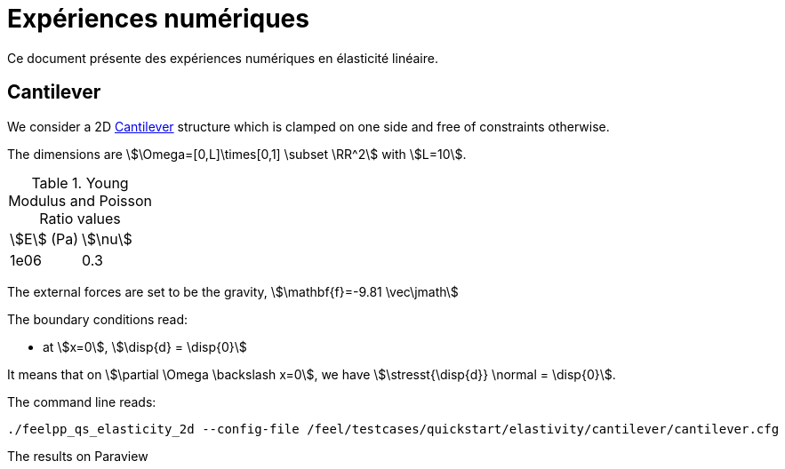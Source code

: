 = Expériences numériques
:page-vtkjs: true

Ce document présente des expériences numériques en élasticité linéaire.

== Cantilever

We consider a 2D link:https://en.wikipedia.org/wiki/Cantilever[Cantilever] structure which is clamped on one side and free of constraints otherwise.

The dimensions are stem:[\Omega=[0,L\]\times[0,1\] \subset \RR^2] with stem:[L=10].

.Young Modulus and Poisson Ratio values
|===
| stem:[E] (Pa) | stem:[\nu]
| 1e06 | 0.3
|===

The external forces are set to be the gravity, stem:[\mathbf{f}=-9.81 \vec\jmath]

The boundary conditions read:

* at stem:[x=0], stem:[\disp{d} = \disp{0}]

It means that on stem:[\partial \Omega \backslash
x=0], we have stem:[\stresst{\disp{d}} \normal = \disp{0}].

The command line reads:
----
./feelpp_qs_elasticity_2d --config-file /feel/testcases/quickstart/elastivity/cantilever/cantilever.cfg
----

The results on Paraview

.2D Cantilever
++++

<div class="stretchy-wrapper-16_9">
<div id="vtkVisuSection2" style="margin: auto; width: 100%; height: 100%;      padding: 10px;"></div>
</div>
<script type="text/javascript">
feelppVtkJs.createSceneImporter( vtkVisuSection2, {
                                 fileURL: "https://girder.math.unistra.fr/api/v1/file/5aef723db0e9574027047f6c/download",
                                 objects: { "deformation":[ { scene:"u", name:"displacement" } ],
                                            "geometry":[ { scene:"geometry", name:"cantilever" } ] }
                               } );
</script>

++++

++++
<div class="stretchy-wrapper-16_9">
<div id="vtkVisuSection2" style="margin: auto; width: 100%; height: 100%;      padding: 10px;"></div>
</div>
<script type="text/javascript">
feelppVtkJs.createSceneImporter( vtkVisuSection2, {
                                 fileURL: "https://girder.math.unistra.fr/api/v1/file/5afe9820b0e9574027048046/download",
                                 objects: { "Geometry":[ { scene:"Geometry", name:"Omega" }, { scene:"X", name:"x" } ],
                                            "Deformed Geometry":[ { scene:"Deformed", name:"d" } ] }
                               } );
</script>

++++
